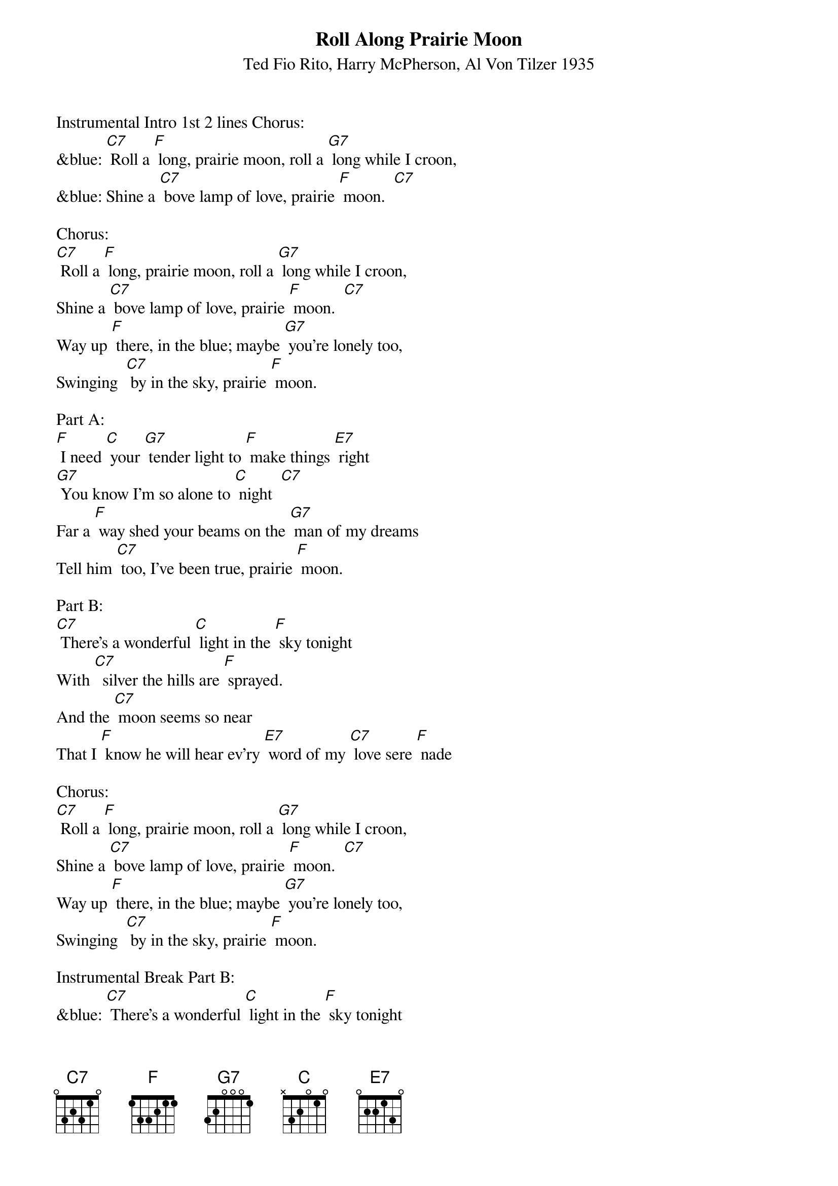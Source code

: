 {t: Roll Along Prairie Moon}
{st: Ted Fio Rito, Harry McPherson, Al Von Tilzer 1935 }

Instrumental Intro 1st 2 lines Chorus:
&blue: [C7] Roll a [F] long, prairie moon, roll a [G7] long while I croon,
&blue: Shine a [C7] bove lamp of love, prairie [F] moon.  [C7]

Chorus:
[C7] Roll a [F] long, prairie moon, roll a [G7] long while I croon,
Shine a [C7] bove lamp of love, prairie [F] moon.  [C7]
Way up [F] there, in the blue; maybe [G7] you're lonely too,
Swinging  [C7] by in the sky, prairie [F] moon.

Part A:
[F] I need [C] your [G7] tender light to [F] make things [E7] right
[G7] You know I'm so alone to [C] night  [C7]
Far a [F] way shed your beams on the [G7] man of my dreams
Tell him [C7] too, I've been true, prairie [F] moon.

Part B:
[C7] There's a wonderful [C] light in the [F] sky tonight
With [C7]  silver the hills are [F] sprayed.
And the [C7] moon seems so near
That I [F] know he will hear ev'ry [E7] word of my [C7] love sere [F] nade

Chorus:
[C7] Roll a [F] long, prairie moon, roll a [G7] long while I croon,
Shine a [C7] bove lamp of love, prairie [F] moon.  [C7]
Way up [F] there, in the blue; maybe [G7] you're lonely too,
Swinging  [C7] by in the sky, prairie [F] moon.

Instrumental Break Part B:
&blue: [C7] There's a wonderful [C] light in the [F] sky tonight
&blue: With [C7]  silver the hills are [F] sprayed.
&blue: And the [C7] moon seems so near
&blue: That I [F] know he will hear ev'ry [E7] word of my [C7] love sere [F] nade

Repeat Part A with extra line:
[F] I need [C] your [G7] tender light to [F] make things [E7] right
[G7] You know I'm so alone to [C] night  [C7]
Far a [F] way shed your beams on the [G7] man of my dreams
Tell him [C7] too, I've been true, prairie [F] moon.
Tell him [C7] too, that I've been true, prairie [F] moon.

Instrumental Tag last line 2x :
&blue: Tell him [C7] too, that I've been true, prairie [F] moon.
&blue: Tell him [C7] too, that I've been true, prairie [F] moon.




Roy Rogers - 1945

Also recorded by : Henry "Red" Allen; Al Bowlly; Bob Crosby & His Orch.;
Gracie Fields; Roy Fox & His Band; The Girls Of The Golden West;
J.C. Higginbotham; Jack Jackson & His Orch.; Barry Martyn;
Harry Roy & His Orch.
